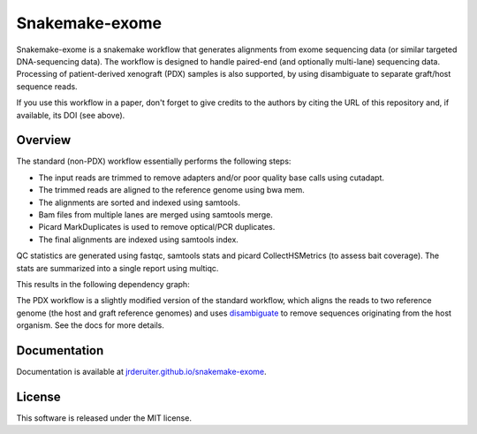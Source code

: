 Snakemake-exome
===============

|Snakemake| |wercker status|

Snakemake-exome is a snakemake workflow that generates alignments from exome
sequencing data (or similar targeted DNA-sequencing data). The workflow is
designed to handle paired-end (and optionally multi-lane) sequencing data.
Processing of patient-derived xenograft (PDX) samples is also supported, by
using disambiguate to separate graft/host sequence reads.

If you use this workflow in a paper, don't forget to give credits
to the authors by citing the URL of this repository and, if available, its
DOI (see above).

.. |Snakemake| image:: https://img.shields.io/badge/snakemake-≥3.13.3-brightgreen.svg
   :target: https://snakemake.bitbucket.io

.. |wercker status| image:: https://app.wercker.com/status/1a082864b6d5aded29f41c2e44387763/s/master
   :target: https://app.wercker.com/project/byKey/1a082864b6d5aded29f41c2e44387763

Overview
--------

The standard (non-PDX) workflow essentially performs the following steps:

* The input reads are trimmed to remove adapters and/or poor quality base calls
  using cutadapt.
* The trimmed reads are aligned to the reference genome using bwa mem.
* The alignments are sorted and indexed using samtools.
* Bam files from multiple lanes are merged using samtools merge.
* Picard MarkDuplicates is used to remove optical/PCR duplicates.
* The final alignments are indexed using samtools index.

QC statistics are generated using fastqc, samtools stats and picard
CollectHSMetrics (to assess bait coverage). The stats are summarized into a
single report using multiqc.

This results in the following dependency graph:

.. image:: https://jrderuiter.github.io/snakemake-exome/_images/dag.svg

The PDX workflow is a slightly modified version of the standard workflow, which
aligns the reads to two reference genome (the host and graft reference genomes)
and uses disambiguate_ to remove sequences originating from the host organism.
See the docs for more details.

Documentation
-------------

Documentation is available at `jrderuiter.github.io/snakemake-exome`_.

License
-------

This software is released under the MIT license.

.. _jrderuiter.github.io/snakemake-exome: http://jrderuiter.github.io/snakemake-exome
.. _disambiguate: https://github.com/AstraZeneca-NGS/disambiguate
.. _docs: http://jrderuiter.github.io/snakemake-exome
